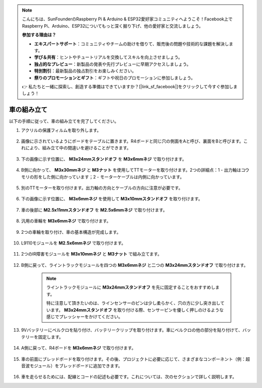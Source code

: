 .. note::

    こんにちは、SunFounderのRaspberry Pi & Arduino & ESP32愛好家コミュニティへようこそ！Facebook上でRaspberry Pi、Arduino、ESP32についてもっと深く掘り下げ、他の愛好家と交流しましょう。

    **参加する理由は？**

    - **エキスパートサポート**：コミュニティやチームの助けを借りて、販売後の問題や技術的な課題を解決します。
    - **学び＆共有**：ヒントやチュートリアルを交換してスキルを向上させましょう。
    - **独占的なプレビュー**：新製品の発表や先行プレビューに早期アクセスしましょう。
    - **特別割引**：最新製品の独占割引をお楽しみください。
    - **祭りのプロモーションとギフト**：ギフトや祝日のプロモーションに参加しましょう。

    👉 私たちと一緒に探索し、創造する準備はできていますか？[|link_sf_facebook|]をクリックして今すぐ参加しましょう！

車の組み立て
=====================

以下の手順に従って、車の組み立てを完了してください。

1. アクリルの保護フィルムを取り外します。

    .. image:: img/IMG_9118.JPG

2. 画像に示されているようにボードをテーブルに置きます。R4ボードと同じ穴の側面をAと呼び、裏面をBと呼びます。これにより、組み立て中の間違いを避けることができます。

    .. image:: img/IMG_9147.JPG

#. 下の画像に示す位置に、 **M3x24mmスタンドオフ** を **M3x6mmネジ** で取り付けます。

    .. image:: img/IMG_9151.JPG

#. B側に向かって、 **M3x30mmネジ** と **M3ナット** を使用してTTモーターを取り付けます。2つの詳細点：1 - 出力軸はコウモリの形をした側に向かっています；2 - モーターケーブルは内側に向かっています。

    .. image:: img/IMG_9153.JPG

#. 別のTTモーターを取り付けます。出力軸の方向とケーブルの方向に注意が必要です。

    .. image:: img/IMG_9154.JPG

#. 下の画像に示す位置に、 **M3x6mmネジ** を使用して **M3x10mmスタンドオフ** を取り付けます。

    .. image:: img/IMG_9157.JPG

#. 車の後部に **M2.5x11mmスタンドオフ** を **M2.5x6mmネジ** で取り付けます。

    .. image:: img/IMG_9174.JPG

#. 汎用の車輪を **M3x6mmネジ** で取り付けます。

    .. image:: img/IMG_9175.JPG

#. 2つの車輪を取り付け、車の基本構造が完成します。

    .. image:: img/IMG_9179.JPG

#. L9110モジュールを **M2.5x6mmネジ** で取り付けます。

    .. image:: img/IMG_9182.JPG

#. 2つのIR障害モジュールを **M3x10mmネジ** と **M3ナット** で組み立てます。

    .. image:: img/IMG_9185.JPG

#. B側に戻って、ライントラックモジュールを四つの **M3x6mmネジ** と二つの **M3x24mmスタンドオフ** で取り付けます。

    .. note::
        ライントラックモジュールに **M3x24mmスタンドオフ** を先に固定することをおすすめします。

        特に注意して頂きたいのは、ラインセンサーのピンは少し柔らかく、穴の方に少し突き出しています。 **M3x24mmスタンドオフ** を取り付ける際、センサーピンを優しく押しのけるような感じでプレッシャーをかけてください。

    .. image:: img/IMG_9186.JPG

#. 9Vバッテリーにベルクロを貼り付け、バッテリークリップを取り付けます。車にベルクロの他の部分を貼り付けて、バッテリーを固定します。

    .. image:: img/IMG_9189.JPG

#. A側に戻って、R4ボードを **M3x6mmネジ** で取り付けます。

    .. image:: img/IMG_9193.JPG

#. 車の前面にブレッドボードを取り付けます。その後、プロジェクトに必要に応じて、さまざまなコンポーネント（例：超音波モジュール）をブレッドボードに追加できます。

    .. image:: img/IMG_9195.JPG

#. 車を走らせるためには、配線とコードの記述も必要です。これについては、次のセクションで詳しく説明します。
